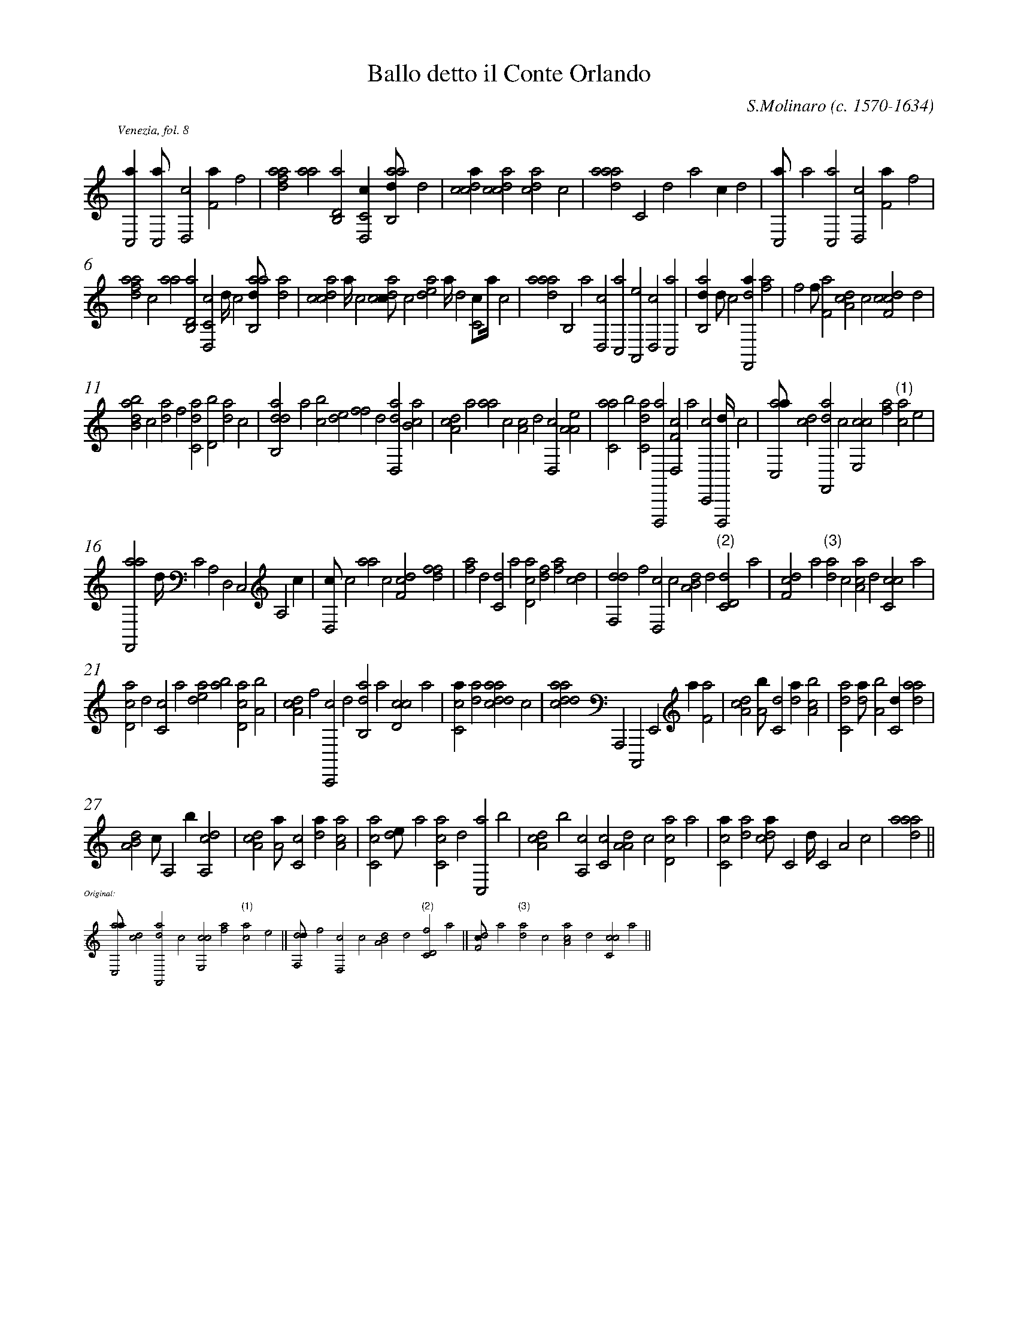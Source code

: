 %!abctab2ps
%
%%topspace        0.2cm
%%staffsep        1.0cm
%%tabfontitalian  Borrono
%%tabfontsize     13
% move flags down for italian8tab
% (there is no flag over eighth course):
%%tabflagspace    -10
%%tabrhstyle      diamond
%%textfont        Times-Italic 10
%%partsfont       Times-Italic 10
%%lineskipfac     0.8
%
X:1
%
%%barnumbers      0
%
T:Ballo detto il Conte Orlando
C:S.Molinaro (c. 1570-1634)
L:1/2
K:italian8tab
S:Intavolatura di liuto, Libro primo, Venezia, 1599
Z:abc transcription by Yasumasa Shimoyama (2002)
%
P:Venezia, fol. 8
%1
[c,,a/][c,,a//][d,,c][f,a/][h,,f]|\
[fda{a}][,,a{a}//][d,b,,a][c,d,,c/][aab,,d//],d|\
[,cdca/][,dcac][,,dca],c|\
[,daa{a}//],c,dac/,d|\
[c,,a//]a[c,,a][d,,c][f,a/][h,,f]|
%2
[fda{a}//],,,c[,,a{a}][d,b,,a][c,d,,c]d///c[aab,,d//][,da]|\
[,cdca],a///,c[,dcac//],,,c[,,dea]a///,d[,c,c//],a///,c|\
[,daa{a}//],,b,,a[d,,c][c,,a][a,,,e][,d,,c][,c,,a]|\
[,ab,,d/]d//,,,,,c[df,,,a/][fh{a}]|\
[hi{f}][h,,f//][f,a][da,c],c[cdf,c],,d|
%3
[abb,d]c[da]f[c,da][d,b][,,d{a}]c|\
[dab,,d],,,a[,,bc][,,de][,,ff],,,,,d[,ad,,d][,cb,a]|\
[,da,c],,,a[,,,a{a}],,,c[,,a,c],d[,d,,c][a,a,e]|\
[c,aa],,b[c,d{a}][d,,,,a][f,d,,c],a[,c,,,c][d,,,,d///]c|\
[ac,,a//][cd][df,,,a],c[ce,,c][af]"(1)"[c{,a}],e|
%4
[af,,,a],d///,c,a,,d,,c,,a,,c/h|\
[d,,c//]c[aa]c[df,c][fh][hi,,h][df]|\
[fh,a]d[c,d]a[cd,a][df][fh,a][cd]|\
[df,,d]f[d,,c]c[a,b,d]d"(2)"[c,d,d]a|\
[,df,c]a"(3)"[,d{,a}],c[,aa,c],d[,cc,c],a|
%5
[,cd,a],d[,c,c],a[,,dea][,ab][,cd,a][a,b]|\
[,da,c],,f[,c,,,c],,d[,ab,,d],,a[,d,cc],,,a|\
[,c,ca/][,da][addca],c|\
[cdda{a}//],,,,a,,,,c,,,,e,,,a/[f,a]|\
[da,c][a,b//][c,d][da/][a,bc]|\
[c,da][,da//][a,b][c,d/][,daa]|
%6
[a,b,d],,,c//,,a,,b/[a,,cd]|\
[,da,c][,a,a//][,c,c][,da/][,a,ac]|\
[,c,ca][,,de//],a[,c,ca],,d[,c,,a],,b|\
[,da,c],,b[,,a,,c][,c,c][,a,a,d],c[,d,ac],a|\
[,c,ca/][,da][,,dca//],c,d///,c,a,c|\
[,daa{a}4]||
%

X:2
%
%%scale          0.50
%%staffwidth     12cm
%%topspace       -0.80cm
%
L:1/2
K:italian8tab
%
%%text Original:
%
[ac,,a//][cd][df,,,a],c[ce,,c][af]"(1)"[c{a}],e||\
[df,,d//]f[d,,c]c[a,b,d]d"(2)"[c,d,f]a||\
[,df,c//]a"(3)"[,d{a}],c[,aa,c],d[,cc,c],a||\

